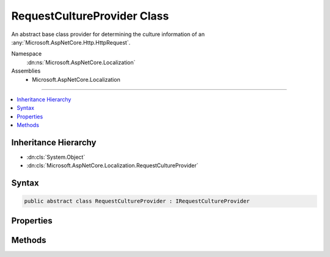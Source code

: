 

RequestCultureProvider Class
============================






An abstract base class provider for determining the culture information of an :any:`Microsoft.AspNetCore.Http.HttpRequest`\.


Namespace
    :dn:ns:`Microsoft.AspNetCore.Localization`
Assemblies
    * Microsoft.AspNetCore.Localization

----

.. contents::
   :local:



Inheritance Hierarchy
---------------------


* :dn:cls:`System.Object`
* :dn:cls:`Microsoft.AspNetCore.Localization.RequestCultureProvider`








Syntax
------

.. code-block:: csharp

    public abstract class RequestCultureProvider : IRequestCultureProvider








.. dn:class:: Microsoft.AspNetCore.Localization.RequestCultureProvider
    :hidden:

.. dn:class:: Microsoft.AspNetCore.Localization.RequestCultureProvider

Properties
----------

.. dn:class:: Microsoft.AspNetCore.Localization.RequestCultureProvider
    :noindex:
    :hidden:

    
    .. dn:property:: Microsoft.AspNetCore.Localization.RequestCultureProvider.Options
    
        
    
        
        The current options for the :any:`Microsoft.AspNetCore.Localization.RequestLocalizationMiddleware`\.
    
        
        :rtype: Microsoft.AspNetCore.Builder.RequestLocalizationOptions
    
        
        .. code-block:: csharp
    
            public RequestLocalizationOptions Options
            {
                get;
                set;
            }
    

Methods
-------

.. dn:class:: Microsoft.AspNetCore.Localization.RequestCultureProvider
    :noindex:
    :hidden:

    
    .. dn:method:: Microsoft.AspNetCore.Localization.RequestCultureProvider.DetermineProviderCultureResult(Microsoft.AspNetCore.Http.HttpContext)
    
        
    
        
        :type httpContext: Microsoft.AspNetCore.Http.HttpContext
        :rtype: System.Threading.Tasks.Task<System.Threading.Tasks.Task`1>{Microsoft.AspNetCore.Localization.ProviderCultureResult<Microsoft.AspNetCore.Localization.ProviderCultureResult>}
    
        
        .. code-block:: csharp
    
            public abstract Task<ProviderCultureResult> DetermineProviderCultureResult(HttpContext httpContext)
    

